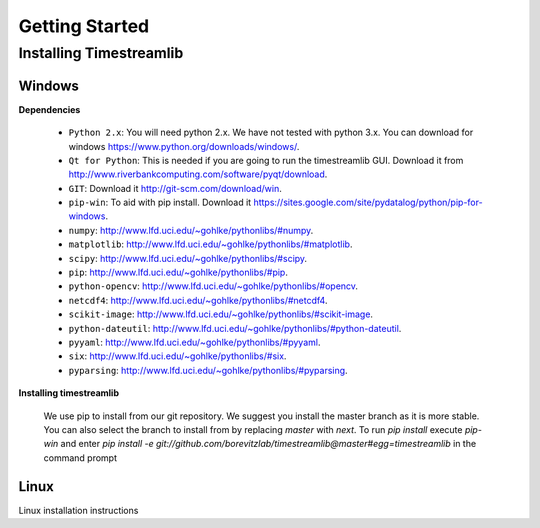 ***************
Getting Started
***************

Installing Timestreamlib
========================


Windows
-------

.. _installing-windows-dependencies:

**Dependencies**

 * ``Python 2.x``: You will need python 2.x. We have not tested with python 3.x.
   You can download for windows `<https://www.python.org/downloads/windows/>`_.

 * ``Qt for Python``: This is needed if you are going to run the timestreamlib
   GUI. Download it from `<http://www.riverbankcomputing.com/software/pyqt/download>`_.

 * ``GIT``: Download it `<http://git-scm.com/download/win>`_.

 * ``pip-win``: To aid with pip install. Download it
   `<https://sites.google.com/site/pydatalog/python/pip-for-windows>`_.

 * ``numpy``: `<http://www.lfd.uci.edu/~gohlke/pythonlibs/#numpy>`_.

 * ``matplotlib``: `<http://www.lfd.uci.edu/~gohlke/pythonlibs/#matplotlib>`_.

 * ``scipy``: `<http://www.lfd.uci.edu/~gohlke/pythonlibs/#scipy>`_.

 * ``pip``: `<http://www.lfd.uci.edu/~gohlke/pythonlibs/#pip>`_.

 * ``python-opencv``: `<http://www.lfd.uci.edu/~gohlke/pythonlibs/#opencv>`_.

 * ``netcdf4``: `<http://www.lfd.uci.edu/~gohlke/pythonlibs/#netcdf4>`_.

 * ``scikit-image``: `<http://www.lfd.uci.edu/~gohlke/pythonlibs/#scikit-image>`_.

 * ``python-dateutil``: `<http://www.lfd.uci.edu/~gohlke/pythonlibs/#python-dateutil>`_.

 * ``pyyaml``: `<http://www.lfd.uci.edu/~gohlke/pythonlibs/#pyyaml>`_.

 * ``six``: `<http://www.lfd.uci.edu/~gohlke/pythonlibs/#six>`_.

 * ``pyparsing``: `<http://www.lfd.uci.edu/~gohlke/pythonlibs/#pyparsing>`_.

.. _installing-windows-timestreamlib:

**Installing timestreamlib**

 We use pip to install from our git repository. We suggest you install the
 master branch as it is more stable. You  can also select the branch to install
 from by replacing `master` with `next`. To run `pip install` execute `pip-win`
 and enter `pip install -e
 git://github.com/borevitzlab/timestreamlib@master#egg=timestreamlib` in the
 command prompt

.. _installing-linux-dependencies:

Linux
-----

Linux installation instructions
